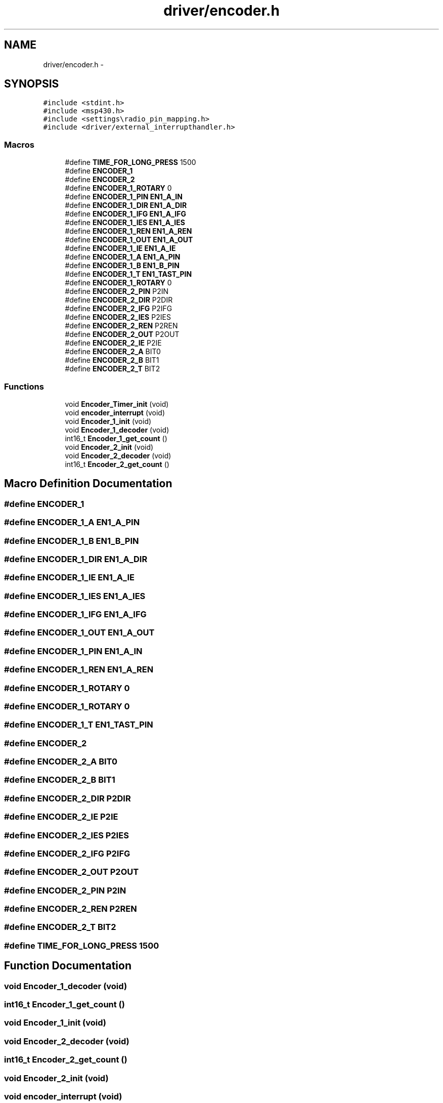 .TH "driver/encoder.h" 3 "Thu Mar 26 2015" "Version V2.0" "FHFM-Radio" \" -*- nroff -*-
.ad l
.nh
.SH NAME
driver/encoder.h \- 
.SH SYNOPSIS
.br
.PP
\fC#include <stdint\&.h>\fP
.br
\fC#include <msp430\&.h>\fP
.br
\fC#include <settings\\radio_pin_mapping\&.h>\fP
.br
\fC#include <driver/external_interrupthandler\&.h>\fP
.br

.SS "Macros"

.in +1c
.ti -1c
.RI "#define \fBTIME_FOR_LONG_PRESS\fP   1500"
.br
.ti -1c
.RI "#define \fBENCODER_1\fP"
.br
.ti -1c
.RI "#define \fBENCODER_2\fP"
.br
.ti -1c
.RI "#define \fBENCODER_1_ROTARY\fP   0"
.br
.ti -1c
.RI "#define \fBENCODER_1_PIN\fP   \fBEN1_A_IN\fP"
.br
.ti -1c
.RI "#define \fBENCODER_1_DIR\fP   \fBEN1_A_DIR\fP"
.br
.ti -1c
.RI "#define \fBENCODER_1_IFG\fP   \fBEN1_A_IFG\fP"
.br
.ti -1c
.RI "#define \fBENCODER_1_IES\fP   \fBEN1_A_IES\fP"
.br
.ti -1c
.RI "#define \fBENCODER_1_REN\fP   \fBEN1_A_REN\fP"
.br
.ti -1c
.RI "#define \fBENCODER_1_OUT\fP   \fBEN1_A_OUT\fP"
.br
.ti -1c
.RI "#define \fBENCODER_1_IE\fP   \fBEN1_A_IE\fP"
.br
.ti -1c
.RI "#define \fBENCODER_1_A\fP   \fBEN1_A_PIN\fP"
.br
.ti -1c
.RI "#define \fBENCODER_1_B\fP   \fBEN1_B_PIN\fP"
.br
.ti -1c
.RI "#define \fBENCODER_1_T\fP   \fBEN1_TAST_PIN\fP"
.br
.ti -1c
.RI "#define \fBENCODER_1_ROTARY\fP   0"
.br
.ti -1c
.RI "#define \fBENCODER_2_PIN\fP   P2IN"
.br
.ti -1c
.RI "#define \fBENCODER_2_DIR\fP   P2DIR"
.br
.ti -1c
.RI "#define \fBENCODER_2_IFG\fP   P2IFG"
.br
.ti -1c
.RI "#define \fBENCODER_2_IES\fP   P2IES"
.br
.ti -1c
.RI "#define \fBENCODER_2_REN\fP   P2REN"
.br
.ti -1c
.RI "#define \fBENCODER_2_OUT\fP   P2OUT"
.br
.ti -1c
.RI "#define \fBENCODER_2_IE\fP   P2IE"
.br
.ti -1c
.RI "#define \fBENCODER_2_A\fP   BIT0"
.br
.ti -1c
.RI "#define \fBENCODER_2_B\fP   BIT1"
.br
.ti -1c
.RI "#define \fBENCODER_2_T\fP   BIT2"
.br
.in -1c
.SS "Functions"

.in +1c
.ti -1c
.RI "void \fBEncoder_Timer_init\fP (void)"
.br
.ti -1c
.RI "void \fBencoder_interrupt\fP (void)"
.br
.ti -1c
.RI "void \fBEncoder_1_init\fP (void)"
.br
.ti -1c
.RI "void \fBEncoder_1_decoder\fP (void)"
.br
.ti -1c
.RI "int16_t \fBEncoder_1_get_count\fP ()"
.br
.ti -1c
.RI "void \fBEncoder_2_init\fP (void)"
.br
.ti -1c
.RI "void \fBEncoder_2_decoder\fP (void)"
.br
.ti -1c
.RI "int16_t \fBEncoder_2_get_count\fP ()"
.br
.in -1c
.SH "Macro Definition Documentation"
.PP 
.SS "#define ENCODER_1"

.SS "#define ENCODER_1_A   \fBEN1_A_PIN\fP"

.SS "#define ENCODER_1_B   \fBEN1_B_PIN\fP"

.SS "#define ENCODER_1_DIR   \fBEN1_A_DIR\fP"

.SS "#define ENCODER_1_IE   \fBEN1_A_IE\fP"

.SS "#define ENCODER_1_IES   \fBEN1_A_IES\fP"

.SS "#define ENCODER_1_IFG   \fBEN1_A_IFG\fP"

.SS "#define ENCODER_1_OUT   \fBEN1_A_OUT\fP"

.SS "#define ENCODER_1_PIN   \fBEN1_A_IN\fP"

.SS "#define ENCODER_1_REN   \fBEN1_A_REN\fP"

.SS "#define ENCODER_1_ROTARY   0"

.SS "#define ENCODER_1_ROTARY   0"

.SS "#define ENCODER_1_T   \fBEN1_TAST_PIN\fP"

.SS "#define ENCODER_2"

.SS "#define ENCODER_2_A   BIT0"

.SS "#define ENCODER_2_B   BIT1"

.SS "#define ENCODER_2_DIR   P2DIR"

.SS "#define ENCODER_2_IE   P2IE"

.SS "#define ENCODER_2_IES   P2IES"

.SS "#define ENCODER_2_IFG   P2IFG"

.SS "#define ENCODER_2_OUT   P2OUT"

.SS "#define ENCODER_2_PIN   P2IN"

.SS "#define ENCODER_2_REN   P2REN"

.SS "#define ENCODER_2_T   BIT2"

.SS "#define TIME_FOR_LONG_PRESS   1500"

.SH "Function Documentation"
.PP 
.SS "void Encoder_1_decoder (void)"

.SS "int16_t Encoder_1_get_count ()"

.SS "void Encoder_1_init (void)"

.SS "void Encoder_2_decoder (void)"

.SS "int16_t Encoder_2_get_count ()"

.SS "void Encoder_2_init (void)"

.SS "void encoder_interrupt (void)"

.SS "void Encoder_Timer_init (void)"

.SH "Author"
.PP 
Generated automatically by Doxygen for FHFM-Radio from the source code\&.
